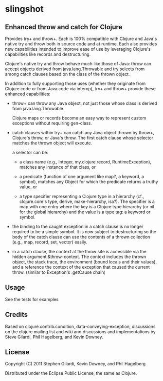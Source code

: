 * slingshot

** Enhanced throw and catch for Clojure

  Provides try+ and throw+. Each is 100% compatible with Clojure and
  Java's native try and throw both in source code and at runtime. Each
  also provides new capabilities intended to improve ease of use by
  leveraging Clojure's capabilities like records and destructuring.

  Clojure's native try and throw behave much like those of Java: throw
  can accept objects derived from java.lang.Throwable and try selects
  from among catch clauses based on the class of the thrown object.

  In addition to fully supporting those uses (whether they originate
  from Clojure code or from Java code via interop), try+ and throw+
  provide these enhanced capabilities:

  - throw+ can throw any Java object, not just those whose class is
    derived from java.lang.Throwable.

    Clojure maps or records become an easy way to represent custom
    exceptions without requiring gen-class.

  - catch clauses within try+ can catch any Java object thrown by
    throw+, Clojure's throw, or Java's throw. The first catch clause
    whose selector matches the thrown object will execute.

    a selector can be:

    - a class name (e.g., Integer, my.clojure.record, RuntimeException),
      matches any instance of that class, or

    - a predicate (function of one argument like map?, a keyword, a
      symbol), matches any Object for which the predicate returns a
      truthy value, or

    - a type specifier representing a Clojure type in a hierarchy
      (cf., clojure.core's type, derive, make-hierarchy, isa?). The
      specifier is a map with one entry where the key is a Clojure
      type hierarchy (or nil for the global hierarchy) and the value
      is a type tag: a keyword or symbol.

  - the binding to the caught exception in a catch clause is no longer
    required to be a simple symbol. It is now subject to destructuring
    so the body of the catch clause can use the contents of a thrown
    collection (e.g., map, record, set, vector) easily.

  - in a catch clause, the context at the throw site is accessible via
    the hidden argument &throw-context. The context includes the
    thrown object, the stack trace, the environment (bound locals and
    their values), and a reference the context of the exception that
    caused the current throw. (similar to Exception's .getCause chain)

** Usage

  See the tests for examples

** Credits

  Based on clojure.contrib.condition, data-conveying-exception,
  discussions on the clojure mailing list and wiki and discussions and
  implementations by Steve Gilardi, Phil Hagelberg, and Kevin Downey.

** License

  Copyright (C) 2011 Stephen Gilardi, Kevin Downey, and Phil Hagelberg

  Distributed under the Eclipse Public License, the same as Clojure.
